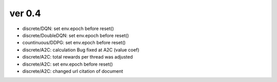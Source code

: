 ver 0.4
------------------------------------------------

- discrete/DQN: set env.epoch before reset()
- discrete/DoubleDQN: set env.epoch before reset()
- countinuous/DDPG: set env.epoch before reset()
- discrete/A2C: calculation Bug fixed at A2C (value coef)
- discrete/A2C: total rewards per thread was adjusted
- discrete/A2C: set env.epoch before reset()
- discrete/A2C: changed url citation of document
